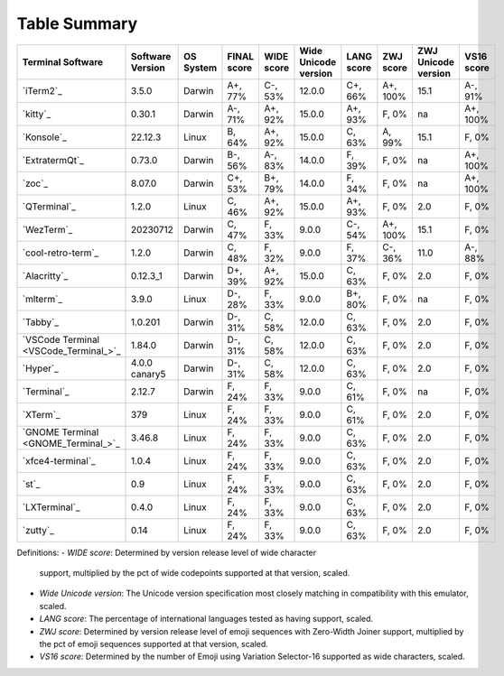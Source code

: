 Table Summary
=============
=====================================  ==================  ===========  =============  ============  ======================  ============  ===========  =====================  ============
Terminal Software                      Software Version    OS System    FINAL score    WIDE score    Wide Unicode version    LANG score    ZWJ score    ZWJ Unicode version    VS16 score
=====================================  ==================  ===========  =============  ============  ======================  ============  ===========  =====================  ============
`iTerm2`_                              3.5.0               Darwin       A+, 77%        C-, 53%       12.0.0                  C+, 66%       A+, 100%     15.1                   A-, 91%
`kitty`_                               0.30.1              Darwin       A-, 71%        A+, 92%       15.0.0                  A+, 93%       F, 0%        na                     A+, 100%
`Konsole`_                             22.12.3             Linux        B, 64%         A+, 92%       15.0.0                  C, 63%        A, 99%       15.1                   F, 0%
`ExtratermQt`_                         0.73.0              Darwin       B-, 56%        A-, 83%       14.0.0                  F, 39%        F, 0%        na                     A+, 100%
`zoc`_                                 8.07.0              Darwin       C+, 53%        B+, 79%       14.0.0                  F, 34%        F, 0%        na                     A+, 100%
`QTerminal`_                           1.2.0               Linux        C, 46%         A+, 92%       15.0.0                  A+, 93%       F, 0%        2.0                    F, 0%
`WezTerm`_                             20230712            Darwin       C, 47%         F, 33%        9.0.0                   C-, 54%       A+, 100%     15.1                   F, 0%
`cool-retro-term`_                     1.2.0               Darwin       C, 48%         F, 32%        9.0.0                   F, 37%        C-, 36%      11.0                   A-, 88%
`Alacritty`_                           0.12.3_1            Darwin       D+, 39%        A+, 92%       15.0.0                  C, 63%        F, 0%        2.0                    F, 0%
`mlterm`_                              3.9.0               Linux        D-, 28%        F, 33%        9.0.0                   B+, 80%       F, 0%        na                     F, 0%
`Tabby`_                               1.0.201             Darwin       D-, 31%        C, 58%        12.0.0                  C, 63%        F, 0%        2.0                    F, 0%
`VSCode Terminal <VSCode_Terminal_>`_  1.84.0              Darwin       D-, 31%        C, 58%        12.0.0                  C, 63%        F, 0%        2.0                    F, 0%
`Hyper`_                               4.0.0 canary5       Darwin       D-, 31%        C, 58%        12.0.0                  C, 63%        F, 0%        2.0                    F, 0%
`Terminal`_                            2.12.7              Darwin       F, 24%         F, 33%        9.0.0                   C, 61%        F, 0%        na                     F, 0%
`XTerm`_                               379                 Linux        F, 24%         F, 33%        9.0.0                   C, 61%        F, 0%        2.0                    F, 0%
`GNOME Terminal <GNOME_Terminal_>`_    3.46.8              Linux        F, 24%         F, 33%        9.0.0                   C, 63%        F, 0%        2.0                    F, 0%
`xfce4-terminal`_                      1.0.4               Linux        F, 24%         F, 33%        9.0.0                   C, 63%        F, 0%        2.0                    F, 0%
`st`_                                  0.9                 Linux        F, 24%         F, 33%        9.0.0                   C, 63%        F, 0%        2.0                    F, 0%
`LXTerminal`_                          0.4.0               Linux        F, 24%         F, 33%        9.0.0                   C, 63%        F, 0%        2.0                    F, 0%
`zutty`_                               0.14                Linux        F, 24%         F, 33%        9.0.0                   C, 63%        F, 0%        2.0                    F, 0%
=====================================  ==================  ===========  =============  ============  ======================  ============  ===========  =====================  ============

Definitions:
- *WIDE score*: Determined by version release level of wide character
  support, multiplied by the pct of wide codepoints supported at that
  version, scaled.
- *Wide Unicode version*: The Unicode version specification most
  closely matching in compatibility with this emulator, scaled.
- *LANG score*: The percentage of international languages tested
  as having support, scaled.
- *ZWJ score*: Determined by version release level of emoji sequences
  with Zero-Width Joiner support, multiplied by the pct of emoji
  sequences supported at that version, scaled.
- *VS16 score*: Determined by the number of Emoji using Variation
  Selector-16 supported as wide characters, scaled.
